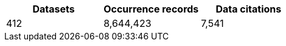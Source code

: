 |==================================================== 
h| Datasets h| Occurrence records h| Data citations 
| 412      | 8,644,423          | 7,541          
|==================================================== 
